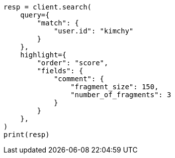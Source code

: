 // This file is autogenerated, DO NOT EDIT
// search/search-your-data/highlighting.asciidoc:605

[source, python]
----
resp = client.search(
    query={
        "match": {
            "user.id": "kimchy"
        }
    },
    highlight={
        "order": "score",
        "fields": {
            "comment": {
                "fragment_size": 150,
                "number_of_fragments": 3
            }
        }
    },
)
print(resp)
----
